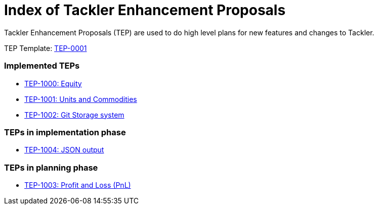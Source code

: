= Index of Tackler Enhancement Proposals

Tackler Enhancement Proposals (TEP) are used to 
do high level plans for new features and changes to Tackler.

TEP Template: link:./tep-0001.adoc[TEP-0001]


=== Implemented TEPs

* link:./tep-1000.adoc[TEP-1000: Equity]
* link:./tep-1001.adoc[TEP-1001: Units and Commodities]
* link:./tep-1002.adoc[TEP-1002: Git Storage system]


=== TEPs in implementation phase

* link:./tep-1004.adoc[TEP-1004: JSON output]


=== TEPs in planning phase

* link:./tep-1003.adoc[TEP-1003: Profit and Loss (PnL)]


